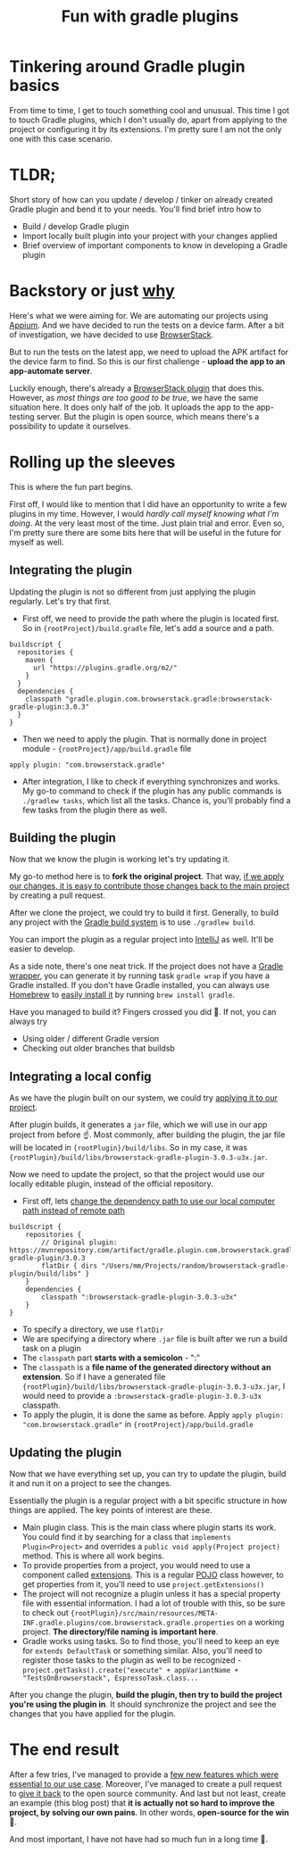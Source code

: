 #+TITLE: Fun with gradle plugins

* Tinkering around Gradle plugin basics
From time to time, I get to touch something cool and unusual. This time I got to touch Gradle plugins, which I don't usually do, apart from applying to the project or configuring it by its extensions. I'm pretty sure I am not the only one with this case scenario.

* TLDR;
Short story of how can you update / develop / tinker on already created Gradle plugin and bend it to your needs. You'll find brief intro how to
- Build / develop Gradle plugin
- Import locally built plugin into your project with your changes applied
- Brief overview of important components to know in developing a Gradle plugin

* Backstory or just _why_
Here's what we were aiming for. We are automating our projects using [[https://appium.io/][Appium]]. And we have decided to run the tests on a device farm. After a bit of investigation, we have decided to use [[https://www.browserstack.com/][BrowserStack]].

But to run the tests on the latest app, we need to upload the APK artifact for the device farm to find. So this is our first challenge - *upload the app to an app-automate server*.

Luckily enough, there's already a [[https://github.com/browserstack/browserstack-gradle-plugin][BrowserStack plugin]] that does this. However, as /most things are too good to be true/, we have the same situation here. It does only half of the job. It uploads the app to the app-testing server. But the plugin is open source, which means there's a possibility to update it ourselves.

* Rolling up the sleeves
This is where the fun part begins.

First off, I would like to mention that I did have an opportunity to write a few plugins in my time. However, I would /hardly call myself knowing what I'm doing/. At the very least most of the time. Just plain trial and error. Even so, I'm pretty sure there are some bits here that will be useful in the future for myself as well.

** Integrating the plugin
Updating the plugin is not so different from just applying the plugin regularly. Let's try that first.

- First off, we need to provide the path where the plugin is located first. So in ={rootProject}/build.gradle= file, let's add a source and a path.

#+begin_src
buildscript {
  repositories {
    maven {
      url "https://plugins.gradle.org/m2/"
    }
  }
  dependencies {
    classpath "gradle.plugin.com.browserstack.gradle:browserstack-gradle-plugin:3.0.3"
  }
}
#+end_src

- Then we need to apply the plugin. That is normally done in project module - ={rootProject}/app/build.gradle= file

#+begin_src
 apply plugin: "com.browserstack.gradle"
#+end_src

- After integration, I like to check if everything synchronizes and works. My go-to command to check if the plugin has any public commands is =./gradlew tasks=, which list all the tasks. Chance is, you'll probably find a few tasks from the plugin there as well.

** Building the plugin
Now that we know the plugin is working let's try updating it.

My go-to method here is to *fork the original project*. That way, _if we apply our changes, it is easy to contribute those changes back to the main project_ by creating a pull request.

After we clone the project, we could try to build it first. Generally, to build any project with the [[https://gradle.org/][Gradle build system]] is to use =./gradlew build=.

You can import the plugin as a regular project into [[https://www.jetbrains.com/idea/][IntelliJ]] as well. It'll be easier to develop.

As a side note, there's one neat trick. If the project does not have a [[https://docs.gradle.org/current/userguide/gradle_wrapper.html][Gradle wrapper]], you can generate it by running task =gradle wrap= if you have a Gradle installed. If you don't have Gradle installed, you can always use [[https://brew.sh/][Homebrew]] to [[https://formulae.brew.sh/formula/gradle][easily install it]] by running =brew install gradle=.

Have you managed to build it? Fingers crossed you did 🤞. If not, you can always try
- Using older / different Gradle version
- Checking out older branches that buildsb

** Integrating a local config
As we have the plugin built on our system, we could try _applying it to our project_.

After plugin builds, it generates a =jar= file, which we will use in our app project from before ☝️. Most commonly, after building the plugin, the jar file will be located in ={rootPlugin}/build/libs=. So in my case, it was ={rootPlugin}/build/libs/browserstack-gradle-plugin-3.0.3-u3x.jar=.

Now we need to update the project, so that the project would use our locally editable plugin, instead of the official repository.

- First off, lets _change the dependency path to use our local computer path instead of remote path_

#+begin_src
buildscript {
    repositories {
        // Original plugin: https://mvnrepository.com/artifact/gradle.plugin.com.browserstack.gradle/browserstack-gradle-plugin/3.0.3
        flatDir { dirs "/Users/mm/Projects/random/browserstack-gradle-plugin/build/libs" }
    }
    dependencies {
        classpath ":browserstack-gradle-plugin-3.0.3-u3x"
    }
}
#+end_src

- To specify a directory, we use =flatDir=
- We are specifying a directory where =.jar= file is built after we run a build task on a plugin
- The =classpath= part *starts with a semicolon* - ":"
- The =classpath= is a *file name of the generated directory without an extension*. So if I have a generated file ={rootPlugin}/build/libs/browserstack-gradle-plugin-3.0.3-u3x.jar=, I would need to provide a =:browserstack-gradle-plugin-3.0.3-u3x= classpath.
- To apply the plugin, it is done the same as before. Apply =apply plugin: "com.browserstack.gradle"= in ={rootProject}/app/build.gradle=

** Updating the plugin
Now that we have everything set up, you can try to update the plugin, build it and run it on a project to see the changes.

Essentially the plugin is a regular project with a bit specific structure in how things are applied. The key points of interest are these.
- Main plugin class. This is the main class where plugin starts its work. You could find it by searching for a class that =implements Plugin<Project>= and overrides a =public void apply(Project project)= method. This is where all work begins.
- To provide properties from a project, you would need to use a component called [[https://docs.gradle.org/current/userguide/custom_plugins.html#sec:mapping_extension_properties_to_task_properties][extensions]]. This is a regular [[https://www.edureka.co/blog/pojo-in-java/][POJO]] class however, to get properties from it, you'll need to use =project.getExtensions()=
- The project will not recognize a plugin unless it has a special property file with essential information. I had a lot of trouble with this, so be sure to check out ={rootPlugin}/src/main/resources/META-INF.gradle.plugins/com.browserstack.gradle.properties= on a working project.  *The directory/file naming is important here*.
- Gradle works using tasks. So to find those, you'll need to keep an eye for =extends DefaultTask= or something similar. Also, you'll need to register those tasks to the plugin as well to be recognized - =project.getTasks().create("execute" + appVariantName + "TestsOnBrowserstack", EspressoTask.class...=

After you change the plugin, *build the plugin, then try to build the project you're using the plugin in*. It should synchronize the project and see the changes that you have applied for the plugin.

* The end result
After a few tries, I've managed to provide a [[https://github.com/marius-m/browserstack-gradle-plugin][few new features which were essential to our use case]]. Moreover, I've managed to create a pull request to [[https://github.com/browserstack/browserstack-gradle-plugin/pull/43][give it back]] to the open source community. And last but not least, create an example (this blog post) that *it is actually not so hard to improve the project, by solving our own pains*. In other words, *open-source for the win* 🚀.

And most important, I have not have had so much fun in a long time 🧁.
